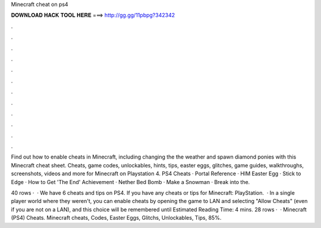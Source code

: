 Minecraft cheat on ps4



𝐃𝐎𝐖𝐍𝐋𝐎𝐀𝐃 𝐇𝐀𝐂𝐊 𝐓𝐎𝐎𝐋 𝐇𝐄𝐑𝐄 ===> http://gg.gg/11pbpg?342342



.



.



.



.



.



.



.



.



.



.



.



.

Find out how to enable cheats in Minecraft, including changing the the weather and spawn diamond ponies with this Minecraft cheat sheet. Cheats, game codes, unlockables, hints, tips, easter eggs, glitches, game guides, walkthroughs, screenshots, videos and more for Minecraft on Playstation 4. PS4 Cheats · Portal Reference · HIM Easter Egg · Stick to Edge · How to Get 'The End' Achievement · Nether Bed Bomb · Make a Snowman · Break into the.

40 rows ·  · We have 6 cheats and tips on PS4. If you have any cheats or tips for Minecraft: PlayStation.  · In a single player world where they weren't, you can enable cheats by opening the game to LAN and selecting "Allow Cheats" (even if you are not on a LAN), and this choice will be remembered until Estimated Reading Time: 4 mins. 28 rows ·  · Minecraft (PS4) Cheats. Minecraft cheats, Codes, Easter Eggs, Glitchs, Unlockables, Tips, 85%.

